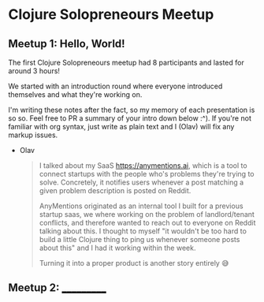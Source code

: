 * Clojure Solopreneours Meetup
** Meetup 1: Hello, World!
The first Clojure Solopreneours meetup had 8 participants and lasted
for around 3 hours!

We started with an introduction round where everyone introduced
themselves and what they're working on.

I'm writing these notes after the fact, so my memory of each
presentation is so so. Feel free to PR a summary of your intro down
below :^). If you're not familiar with org syntax, just write as plain
text and I (Olav) will fix any markup issues.

- Olav
  #+begin_quote
  I talked about my SaaS https://anymentions.ai, which is a tool to
  connect startups with the people who's problems they're trying to
  solve. Concretely, it notifies users whenever a post matching a
  given problem description is posted on Reddit.

  AnyMentions originated as an internal tool I built for a previous
  startup saas, we where working on the problem of landlord/tenant
  conflicts, and therefore wanted to reach out to everyone on Reddit
  talking about this. I thought to myself "it wouldn't be too hard to
  build a little Clojure thing to ping us whenever someone posts about
  this" and I had it working within the week.

  Turning it into a proper product is another story entirely 😅
  #+end_quote

** Meetup 2: ___________
